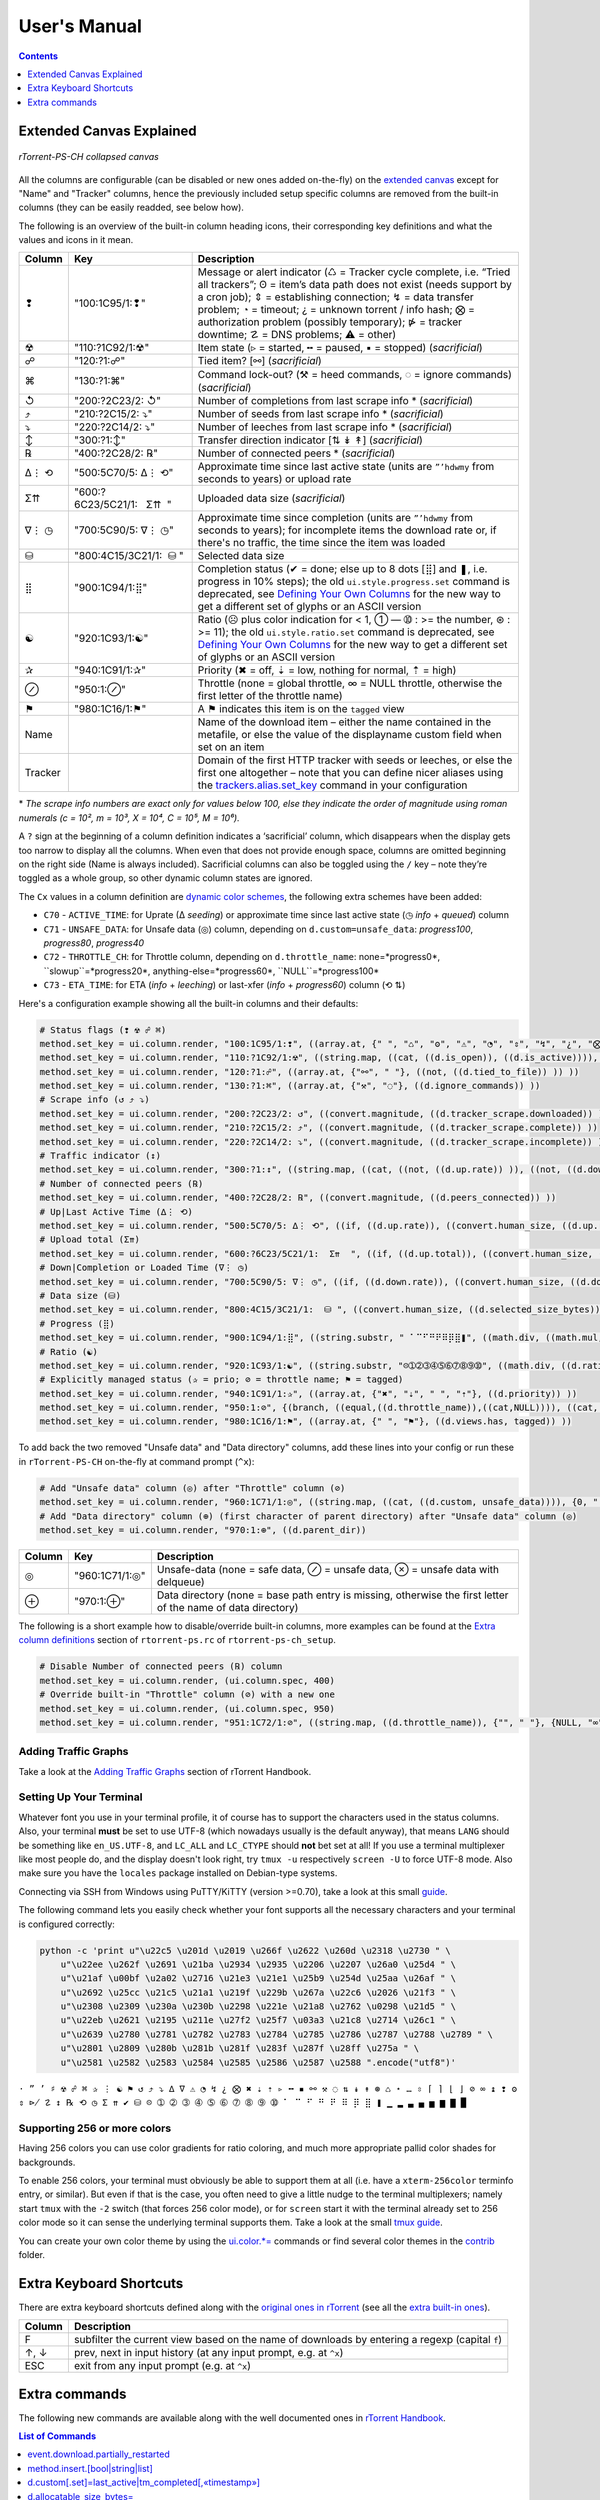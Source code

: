 User's Manual
=============

.. contents:: **Contents**
    :depth: 1

Extended Canvas Explained
-------------------------

.. figure:: _static/img/rTorrent-PS-CH-solarized-yellow-kitty-s.png
   :align: center
   :alt: rTorrent-PS Main View

   *rTorrent-PS-CH collapsed canvas*

All the columns are configurable (can be disabled or new ones added on-the-fly) on the `extended canvas <https://rtorrent-ps.readthedocs.io/en/latest/customize.html#customizing-the-display-layout>`_ except for "Name" and "Tracker" columns, hence the previously included setup specific columns are removed from the built-in columns (they can be easily readded, see below how).

The following is an overview of the built-in column heading icons, their corresponding key definitions and what the values and icons in it mean.

.. |_| unicode:: 0xA0
   :trim:

.. table:: This is my table
    :widths: 5 35 60

==============  ==========================================  ===========
 Column          Key                                        Description
==============  ==========================================  ===========
 ❢              "100:1C95/1:❢"                              Message or alert indicator (♺ = Tracker cycle complete, i.e. “Tried all trackers”; ʘ = item’s data path does not exist (needs support by a cron job); ⇕ = establishing connection; ↯ = data transfer problem; ◔ = timeout; ¿ = unknown torrent / info hash; ⨂ = authorization problem (possibly temporary); ⋫ = tracker downtime; ☡ = DNS problems; ⚠ = other)
 ☢              "110:?1C92/1:☢"                              Item state (▹ = started, ╍ = paused, ▪ = stopped) (*sacrificial*)
 ☍              "120:?1:☍"                                  Tied item? [⚯] (*sacrificial*)
 ⌘              "130:?1:⌘"                                  Command lock-out? (⚒ = heed commands, ◌ = ignore commands) (*sacrificial*)
 ↺              "200:?2C23/2: |_| ↺"                        Number of completions from last scrape info \* (*sacrificial*)
 ⤴              "210:?2C15/2: |_| ⤵"                        Number of seeds from last scrape info \* (*sacrificial*)
 ⤵              "220:?2C14/2: |_| ⤵"                        Number of leeches from last scrape info \* (*sacrificial*)
 ↕              "300:?1:↕"                                  Transfer direction indicator [⇅ ↡ ↟] (*sacrificial*)
 ℞              "400:?2C28/2: |_| ℞"                         Number of connected peers * (*sacrificial*)
 ∆⋮ ⟲           "500:5C70/5: |_| ∆⋮ |_| ⟲"                  Approximate time since last active state (units are ``”’hdwmy`` from seconds to years) or upload rate
 Σ⇈             "600:?6C23/5C21/1: |_| |_| |_| Σ⇈ |_| |_|"        Uploaded data size (*sacrificial*)
 ∇⋮ ◷           "700:5C90/5: |_| ∇⋮ |_| ◷"                  Approximate time since completion (units are ``”’hdwmy`` from seconds to years); for incomplete items the download rate or, if there's no traffic, the time since the item was loaded
 ⛁              "800:4C15/3C21/1: |_| |_| ⛁ |_|"             Selected data size
 ⣿              "900:1C94/1:⣿"                              Completion status (✔ = done; else up to 8 dots [⣿] and ❚, i.e. progress in 10% steps); the old ``ui.style.progress.set`` command is deprecated, see `Defining Your Own Columns <https://rtorrent-ps.readthedocs.io/en/latest/customize.html#add-custom-columns>`_ for the new way to get a different set of glyphs or an ASCII version
 ☯              "920:1C93/1:☯"                              Ratio (☹  plus color indication for < 1, ➀  — ➉ : >= the number, ⊛ : >= 11);  the old ``ui.style.ratio.set`` command is deprecated, see `Defining Your Own Columns <https://rtorrent-ps.readthedocs.io/en/latest/customize.html#add-custom-columns>`_ for the new way to get a different set of glyphs or an ASCII version
 ✰              "940:1C91/1:✰"                              Priority (✖ = off, ⇣ = low, nothing for normal, ⇡ = high)
 ⊘              "950:1:⊘"                                   Throttle (none = global throttle, ∞ = NULL throttle, otherwise the first letter of the throttle name)
 ⚑              "980:1C16/1:⚑"                              A ⚑ indicates this item is on the ``tagged`` view
 Name                                                       Name of the download item – either the name contained in the metafile, or else the value of the displayname custom field when set on an item
Tracker                                                     Domain of the first HTTP tracker with seeds or leeches, or else the first one altogether – note that you can define nicer aliases using the `trackers.alias.set_key <https://rtorrent-docs.readthedocs.io/en/latest/cmd-ref.html#term-trackers-alias-set-key>`_ command in your configuration
==============  ==========================================  ===========

\* *The scrape info numbers are exact only for values below 100, else they
indicate the order of magnitude using roman numerals (c = 10², m = 10³,
X = 10⁴, C = 10⁵, M = 10⁶).*

A ``?`` sign at the beginning of a column definition indicates a ‘sacrificial’ column, which disappears when the display gets too narrow to display all the columns. When even that does not provide enough space, columns are omitted beginning on the right side (Name is always included). Sacrificial columns can also be toggled using the ``/`` key – note they’re toggled as a whole group, so other dynamic  column states are ignored.

The ``Cx`` values in a column definition are `dynamic color schemes <https://rtorrent-ps.readthedocs.io/en/latest/customize.html#column-layout-definitions>`_, the following extra schemes have been added:

- ``C70`` - ``ACTIVE_TIME``: for Uprate (∆ *seeding*) or approximate time since last active state (◷ *info* + *queued*) column
- ``C71`` - ``UNSAFE_DATA``: for Unsafe data (◎) column, depending on ``d.custom=unsafe_data``: *progress100*, *progress80*, *progress40*
- ``C72`` - ``THROTTLE_CH``: for Throttle column, depending on ``d.throttle_name``: none=*progress0*, ``slowup``=*progress20*, anything-else=*progress60*, ``NULL``=*progress100*
- ``C73`` - ``ETA_TIME``: for ETA (*info* + *leeching*) or last-xfer (*info* + *progress60*) column (⟲ ⇅)

Here's a configuration example showing all the built-in columns and their defaults:

.. code-block:: ini

    # Status flags (❢ ☢ ☍ ⌘)
    method.set_key = ui.column.render, "100:1C95/1:❢", ((array.at, {" ", "♺", "ʘ", "⚠", "◔", "⇕", "↯", "¿", "⨂", "⋫", "☡"}, ((d.message.alert)) ))
    method.set_key = ui.column.render, "110:?1C92/1:☢", ((string.map, ((cat, ((d.is_open)), ((d.is_active)))), {00, "▪"}, {01, "▪"}, {10, "╍"}, {11, "▹"}))
    method.set_key = ui.column.render, "120:?1:☍", ((array.at, {"⚯", " "}, ((not, ((d.tied_to_file)) )) ))
    method.set_key = ui.column.render, "130:?1:⌘", ((array.at, {"⚒", "◌"}, ((d.ignore_commands)) ))
    # Scrape info (↺ ⤴ ⤵)
    method.set_key = ui.column.render, "200:?2C23/2: ↺", ((convert.magnitude, ((d.tracker_scrape.downloaded)) ))
    method.set_key = ui.column.render, "210:?2C15/2: ⤴", ((convert.magnitude, ((d.tracker_scrape.complete)) ))
    method.set_key = ui.column.render, "220:?2C14/2: ⤵", ((convert.magnitude, ((d.tracker_scrape.incomplete)) ))
    # Traffic indicator (↕)
    method.set_key = ui.column.render, "300:?1:↕", ((string.map, ((cat, ((not, ((d.up.rate)) )), ((not, ((d.down.rate)) )) )), {00, "⇅"}, {01, "↟"}, {10, "↡"}, {11, " "} ))
    # Number of connected peers (℞)
    method.set_key = ui.column.render, "400:?2C28/2: ℞", ((convert.magnitude, ((d.peers_connected)) ))
    # Up|Last Active Time (∆⋮ ⟲)
    method.set_key = ui.column.render, "500:5C70/5: ∆⋮ ⟲", ((if, ((d.up.rate)), ((convert.human_size, ((d.up.rate)), ((value, 10)) )), ((if, ((d.peers_connected)), ((cat, "   0”")), ((convert.time_delta, ((value, ((d.custom, last_active)) )) )) )) ))
    # Upload total (Σ⇈)
    method.set_key = ui.column.render, "600:?6C23/5C21/1:  Σ⇈  ", ((if, ((d.up.total)), ((convert.human_size, ((d.up.total)), (value, 0))), ((cat, "   ⋅  ")) ))
    # Down|Completion or Loaded Time (∇⋮ ◷)
    method.set_key = ui.column.render, "700:5C90/5: ∇⋮ ◷", ((if, ((d.down.rate)), ((convert.human_size, ((d.down.rate)), ((value, 10)) )), ((convert.time_delta, ((value, ((d.custom.if_z, tm_completed, ((d.custom, tm_loaded)) )) )) )) ))
    # Data size (⛁)
    method.set_key = ui.column.render, "800:4C15/3C21/1:  ⛁ ", ((convert.human_size, ((d.selected_size_bytes)) ))
    # Progress (⣿)
    method.set_key = ui.column.render, "900:1C94/1:⣿", ((string.substr, " ⠁⠉⠋⠛⠟⠿⡿⣿❚", ((math.div, ((math.mul, ((d.completed_chunks)), 10)), ((math.add, ((d.completed_chunks)), ((d.wanted_chunks)))) )), 1, "✔"))
    # Ratio (☯)
    method.set_key = ui.column.render, "920:1C93/1:☯", ((string.substr, "☹➀➁➂➃➄➅➆➇➈➉", ((math.div, ((d.ratio)), 1000)), 1, "⊛"))
    # Explicitly managed status (✰ = prio; ⊘ = throttle name; ⚑ = tagged)
    method.set_key = ui.column.render, "940:1C91/1:✰", ((array.at, {"✖", "⇣", " ", "⇡"}, ((d.priority)) ))
    method.set_key = ui.column.render, "950:1:⊘", {(branch, ((equal,((d.throttle_name)),((cat,NULL)))), ((cat, "∞")), ((d.throttle_name)) )}
    method.set_key = ui.column.render, "980:1C16/1:⚑", ((array.at, {" ", "⚑"}, ((d.views.has, tagged)) ))

To add back the two removed "Unsafe data" and "Data directory" columns, add these lines into your config or run these in ``rTorrent-PS-CH`` on-the-fly at command prompt (``^x``):

.. code-block:: ini

    # Add "Unsafe data" column (◎) after "Throttle" column (⊘)
    method.set_key = ui.column.render, "960:1C71/1:◎", ((string.map, ((cat, ((d.custom, unsafe_data)))), {0, " "}, {1, "⊘"}, {2, "⊗"}))
    # Add "Data directory" column (⊕) (first character of parent directory) after "Unsafe data" column (◎)
    method.set_key = ui.column.render, "970:1:⊕", ((d.parent_dir))

==============  ==========================================  ===========
 Column          Key                                        Description
==============  ==========================================  ===========
 ◎              "960:1C71/1:◎"                              Unsafe-data (none = safe data, ⊘ = unsafe data, ⊗ = unsafe data with delqueue)
 ⊕              "970:1:⊕"                                   Data directory (none = base path entry is missing, otherwise the first letter of the name of data directory)
==============  ==========================================  ===========

The following is a short example how to disable/override built-in columns, more examples can be found at the `Extra column definitions <https://github.com/chros73/rtorrent-ps-ch_setup/blob/master/ubuntu-14.04/home/chros73/.pyroscope/rtorrent-ps.rc#L198>`_ section of ``rtorrent-ps.rc`` of ``rtorrent-ps-ch_setup``.

.. code-block:: ini

    # Disable Number of connected peers (℞) column
    method.set_key = ui.column.render, (ui.column.spec, 400)
    # Override built-in "Throttle" column (⊘) with a new one
    method.set_key = ui.column.render, (ui.column.spec, 950)
    method.set_key = ui.column.render, "951:1C72/1:⊘", ((string.map, ((d.throttle_name)), {"", " "}, {NULL, "∞"}, {slowup, "⊼"}, {tardyup, "⊻"}))



Adding Traffic Graphs
^^^^^^^^^^^^^^^^^^^^^

Take a look at the `Adding Traffic Graphs <https://rtorrent-ps.readthedocs.io/en/latest/customize.html#adding-traffic-graphs>`_ section of rTorrent Handbook.


Setting Up Your Terminal
^^^^^^^^^^^^^^^^^^^^^^^^

Whatever font you use in your terminal profile, it of course has to support the
characters used in the status columns. Also, your terminal **must** be
set to use UTF-8 (which nowadays usually is the default anyway), that
means ``LANG`` should be something like ``en_US.UTF-8``, and ``LC_ALL``
and ``LC_CTYPE`` should **not** bet set at all! If you use a terminal
multiplexer like most people do, and the display doesn't look right, try
``tmux -u`` respectively ``screen -U`` to force UTF-8 mode. Also make
sure you have the ``locales`` package installed on Debian-type systems.

Connecting via SSH from Windows using PuTTY/KiTTY (version >=0.70), take a look at this small `guide <https://github.com/chros73/rtorrent-ps-ch_setup/wiki/Windows-8.1#connect-via-ssh>`_.

The following command lets you easily check whether your font supports
all the necessary characters and your terminal is configured correctly:

.. code-block:: shell

    python -c 'print u"\u22c5 \u201d \u2019 \u266f \u2622 \u260d \u2318 \u2730 " \
        u"\u22ee \u262f \u2691 \u21ba \u2934 \u2935 \u2206 \u2207 \u26a0 \u25d4 " \
        u"\u21af \u00bf \u2a02 \u2716 \u21e3 \u21e1 \u25b9 \u254d \u25aa \u26af " \
        u"\u2692 \u25cc \u21c5 \u21a1 \u219f \u229b \u267a \u22c6 \u2026 \u21f3 " \
        u"\u2308 \u2309 \u230a \u230b \u2298 \u221e \u21a8 \u2762 \u0298 \u21d5 " \
        u"\u22eb \u2621 \u2195 \u211e \u27f2 \u25f7 \u03a3 \u21c8 \u2714 \u26c1 " \
        u"\u2639 \u2780 \u2781 \u2782 \u2783 \u2784 \u2785 \u2786 \u2787 \u2788 \u2789 " \
        u"\u2801 \u2809 \u280b \u281b \u281f \u283f \u287f \u28ff \u275a " \
        u"\u2581 \u2582 \u2583 \u2584 \u2585 \u2586 \u2587 \u2588 ".encode("utf8")'

``⋅ ” ’ ♯ ☢ ☍ ⌘ ✰ ⋮ ☯ ⚑ ↺ ⤴ ⤵ ∆ ∇ ⚠ ◔ ↯ ¿ ⨂ ✖ ⇣ ⇡ ▹ ╍ ▪ ⚯ ⚒ ◌ ⇅ ↡ ↟ ⊛ ♺ ⋆ … ⇳ ⌈ ⌉ ⌊ ⌋ ⊘ ∞ ↨ ❢ ʘ ⇕ ⋫ ☡ ↕ ℞ ⟲ ◷ Σ ⇈ ✔ ⛁ ☹ ➀ ➁ ➂ ➃ ➄ ➅ ➆ ➇ ➈ ➉ ⠁ ⠉ ⠋ ⠛ ⠟ ⠿ ⡿ ⣿ ❚ ▁ ▂ ▃ ▄ ▅ ▆ ▇
█``


Supporting 256 or more colors
^^^^^^^^^^^^^^^^^^^^^^^^^^^^^

Having 256 colors you can use color gradients for ratio coloring,
and much more appropriate pallid color shades for backgrounds.

To enable 256 colors, your terminal must obviously be able to support
them at all (i.e. have a ``xterm-256color`` terminfo entry, or similar).
But even if that is the case, you often need to give a little nudge to
the terminal multiplexers; namely start ``tmux`` with the ``-2`` switch
(that forces 256 color mode), or for ``screen`` start it with the
terminal already set to 256 color mode so it can sense the underlying
terminal supports them. Take a look at the small `tmux guide <DebianInstallFromSourceTheEasyWay.rst#note-about-tmux>`_.

You can create your own color theme by using the `ui.color.*= <https://rtorrent-docs.readthedocs.io/en/latest/cmd-ref.html#term-ui-color-alarm>`_ commands or find several color themes in the `contrib <contrib/>`_ folder.



Extra Keyboard Shortcuts
------------------------

There are extra keyboard shortcuts defined along with the `original ones in rTorrent <https://github.com/rakshasa/rtorrent/wiki/User-Guide#navigating>`_ (see all the `extra built-in ones <https://github.com/chros73/rtorrent-ps-ch_setup/wiki/Additions#extra-keyboard-shortcuts-in-rtorrent>`_).

==============  ====================================
 Column         Description
==============  ====================================
 F              subfilter the current view based on the name of downloads by entering a regexp (capital ``f``)
 ↑, ↓           prev, next in input history (at any input prompt, e.g. at ``^x``)
 ESC            exit from any input prompt (e.g. at ``^x``)
==============  ====================================



.. _commands:

Extra commands
--------------

The following new commands are available along with the well documented ones in `rTorrent Handbook <https://rtorrent-docs.readthedocs.io/en/latest/cmd-ref.html>`_.

.. contents:: List of Commands
   :local:


event.download.partially_restarted
^^^^^^^^^^

Event (multi commands) that will be triggered when a download is being partially restarted: when previously deselected files are selected of a finished download. Example usage:

.. code-block:: ini

    method.set_key = event.download.partially_restarted, ~log, ((print, "Partially restarted : ", ((d.name))))


method.insert.[bool|string|list]
^^^^^^^^^^

Similarly to ``method.insert.value`` method, they create public, mutable properties. Example usage:

.. code-block:: ini

    method.insert.list = foo, {"z1", "z2", "z3"}


d.custom[.set]=last_active|tm_completed[,«timestamp»]
^^^^^^^^^^

Custom fileds ``d.custom=last_active`` and ``d.custom=tm_completed`` hold timestamps: the last time when items had peers and time of completion. They are also displayed on the collapsed display.


d.allocatable_size_bytes=
^^^^^^^^^^

Returns the size needed to create the selected files of a download in Bytes.


d.eta.{seconds|time}=
^^^^^^^^^^^^^^^^^^^^^

While ``d.eta.time`` gives the estimated time left in short human readable format (e.g.: ``1h34’``), ``d.eta.seconds`` gives it in seconds: ``0`` = download is partially done, ``-1`` = download speed is less than `512` Byte/s.


d.parent_dir=
^^^^^^^^^^^^^

Returns the name of the parent directory of a download.


d.selected_size_bytes=
^^^^^^^^^^

Returns the size of the selected files of a download in Bytes. It returns the ``completed_bytes`` if a download is only partyally done (and not the slected size of files, since they can be turnd off later!), or calculates the partial size based on the selected chunks of the selected files if a downalod hasn't been (partially) finished.


d.is_enough_diskspace=
^^^^^^^^^^

Returns boolean, determines whether there's enough space for the selected files of a download on the selected partition of an HDD.


d.is_done=
^^^^^^^^^^

Returns boolean, determines whether all the files of a download have been finished (to be able to distinguish between finished and partially done downloads).


f.is_fallocatable=
^^^^^^^^^^

Returns boolean, determines whether a file has ``flag_fallocate`` flag.


f.is_fallocatable_file=
^^^^^^^^^^

Returns boolean, determines whether a file has both ``flag_fallocate`` and ``flag_resize_queued`` flag.


f.[un]set_fallocate=
^^^^^^^^^^

``f.set_fallocate`` and ``f.unset_fallocate`` commands are setter methods for ``flag_fallocate`` flag of a file.


array.size=«cmd»
^^^^^^^^^^

Returns size of an array.


convert.group=«cmd»
^^^^^^^^^^

Returns a formatted (2 characters padded) string for a number, e.g.: ``--``, `` 2``, ``125``. It's used to display max choke group values on Info screen.


directory.watch.added=«dir»,«cmd»[,«cmd1»,«cmd2»,…]
^^^^^^^^^^^^^^^^^^^^^^^

`directory.watch.added <https://github.com/chros73/rtorrent-ps-ch/issues/87>`_ adds ``inotify`` support for added meta files.

First parameter is the directory that will be watched, second is the name of the main command that will be called if an "add" event is triggered (``load.*`` commands), while the rest of the parameters are  a comma separated list of extra commands that will be passed as arguments to the main command specified as the second parameter. Note that if an extra command includes commas (``,`` parameter separator) then it needs to be included inside quotes (``"``). Limitation: a given directory can only be specified once with either  ``directory.watch.added`` or ``directory.watch.removed``.

.. code-block:: ini

    directory.watch.added = (cat,(cfg.dir.meta_downl),unsafe/),   load.start,  "d.attribs.set=unsafe,,1", print=loadedunsafe


directory.watch.removed=«cmd»,«dir1»[,«dir2»,…]
^^^^^^^^^^^^^^^^^^^^^^^

`directory.watch.removed <https://github.com/chros73/rtorrent-ps-ch/issues/87>`_ adds ``inotify`` support for removed meta files.

It only supports 3 commands as the first parameter: ``d.stop``, ``d.close``, ``d.erase``; rest of the parameters are a comma separated list of the directories that will be watched. Limitation: a given directory can only be specified once with either  ``directory.watch.added`` or ``directory.watch.removed``.

.. code-block:: ini

    directory.watch.removed = d.erase, (cat,(cfg.dir.meta_compl),various/), (cat,(cfg.dir.meta_compl),unsafe/)


match=«cmd1»,«cmd2»
^^^^^^^^^^^^^^^^^^^^^^^^^^^^^^^^^

Regexp based comparison operator can work with strings or values (integers), returned from the given commands, its return value is boolean. 

.. code-block:: ini

    method.insert = match_name, simple, "match={d.name=,.*linux.*iso}"


try=«cmd»
^^^^^^^^^^

Catches input_errors of ``cmd`` and logs them on rpc_events. 


view.temp_filter=«viewname»[,«cmd»]
^^^^^^^^^^^^^^^^^^^^^^^^^^^^^^^^^

Apply temp filter to a view. If ``«cmd»`` isn't supplied it removes the previously applied temp filter.

.. code-block:: ini

    view.temp_filter=main, "match={d.name=,.*linux.*iso}"


view.temp_filter.excluded[.set]="[«viewname1»,«viewname2»,…]"
^^^^^^^^^^^^^^^^^^^^^^^^^^^^^^^^^

Get / set a list of views that can be excluded from subfiltering. Its default value is:

.. code-block:: ini

    view.temp_filter.excluded.set="default,started,stopped"


view.temp_filter.log[.set]=0|1
^^^^^^^^^^^^^^^^^^^^^^^^^^^^^^^^^

Determines whether subfiltering is logged onto the messages view (key `l`). Disabled by default, to enable it:

.. code-block:: ini

    view.temp_filter.log.set=1


ui.input.history.size[.set]=«value»
^^^^^^^^^^^^^^^^^^^^^^^^^^^^^^^^^^^

Get / set the size of `input history <https://github.com/chros73/rtorrent-ps-ch/issues/83>`_. Default value is:

.. code-block:: ini

    ui.input.history.size.set=99


ui.input.history.clear=
^^^^^^^^^^^^^^^^^^^^^^^

Clear all the `input history <https://github.com/chros73/rtorrent-ps-ch/issues/83>`_.


ui.status.throttle.{up|down}[.set]=«throttlename»[,«throttlename»]
^^^^^^^^^^^^^^^^^^^^^^^^^^^^^^^^^^^^^^^^^^^^^^^^^^^^^^^^^^^^^^^^

Displays values of the given ``throttle.up``/``throttle.down`` in the first part of status bar, multiple comma separated names can be given.
Include the max limit of the throttle, the main upload/download rate and the upload/download rate of the throttle (in this order).

Original: ``[Throttle 500/1500 KB] [Rate: 441.6/981.3 KB]``

Modified possible cases:

.. code-block::

    [Throttle 200 / 500 KB] [Rate 107.4 / 298.6 KB]
    [Throttle 200(114) / 500 KB] [Rate 107.0(1.0|105.9) / 307.6 KB]
    [Throttle 200 / 500(250) KB] [Rate 124.7 / 298.2(298.2|0.0) KB]
    [Throttle 200(114) / 500(250) KB] [Rate 115.9(1.7|114.2) / 333.9(333.9|0.0) KB]
    [Throttle 500(154|25) / 1500 KB] [Rate 399.6(365.9|8.3|25.4) / 981.3 KB]

Limitation is that every group (there are 4 possible groups) can contain the following number of characters (it leaves space for at least 5 throttles to be displayed): 40 chars for limits, 50 chars for rates.

This extra info isn't displayed in the following cases:

   - there isn't any ``throttle.up``/``throttle.down`` name as the config variable suggest or the given name is "NULL"
   - ``throttle.up``/``throttle.down`` is not throttled (=0)
   - the global upload/download is not throttled (=0) (``throttle.up``/``throttle.down`` won't be taken into account in this case)

Configuration example:

.. code-block:: ini

    ui.status.throttle.up.set=slowup,tardyup
    ui.status.throttle.down.set=slowdown


ui.throttle.global.step.{small|medium|large}[.set]=«value»
^^^^^^^^^^^^^^^^^^^^^^^^^^^^^^^^^^^^^^^^^^^^^^^^^^^^^^^^^^

Set `global throttle steps <https://github.com/rakshasa/rtorrent/wiki/User-Guide#throttling>`_. Their default value is:

.. code-block:: ini

    ui.throttle.global.step.small.set  =   5
    ui.throttle.global.step.medium.set =  50
    ui.throttle.global.step.large.set  = 500


